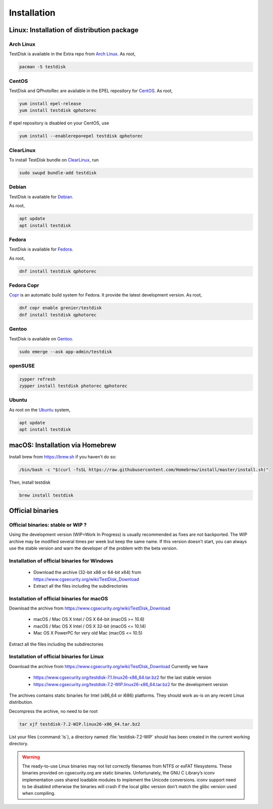 Installation
============

Linux: Installation of distribution package
*******************************************

Arch Linux
----------
TestDisk is available in the Extra repo from `Arch Linux <https://archlinux.org>`_.
As root,

.. code-block:: none

   pacman -S testdisk


CentOS
------

TestDisk and QPhotoRec are available in the EPEL repository for `CentOS <https://www.centos.org>`_.
As root,

.. code-block:: none

   yum install epel-release
   yum install testdisk qphotorec

If epel repository is disabled on your CentOS, use

.. code-block:: none

   yum install --enablerepo=epel testdisk qphotorec

ClearLinux
----------

To install TestDisk bundle on `ClearLinux <https://clearlinux.org/>`_, run

.. code-block:: none

  sudo swupd bundle-add testdisk

Debian
------

TestDisk is available for `Debian <https://www.debian.org>`_.

As root,

.. code-block:: none

   apt update
   apt install testdisk

Fedora
------

TestDisk is available for `Fedora <https://getfedora.org/>`_.

As root,

.. code-block:: none

   dnf install testdisk qphotorec

Fedora Copr
-----------

`Copr <https://copr.fedorainfracloud.org/>`_ is an automatic build system for Fedora. It provide the latest development version.
As root,

.. code-block:: none

   dnf copr enable grenier/testdisk
   dnf install testdisk qphotorec

Gentoo
------

TestDisk is available on `Gentoo <https://www.gentoo.org>`_.

.. code-block:: none

   sudo emerge --ask app-admin/testdisk

openSUSE
--------

.. code-block:: none

   zypper refresh
   zypper install testdisk photorec qphotorec

Ubuntu
------
As root on the `Ubuntu <https://ubuntu.com>`_ system,

.. code-block:: none

   apt update
   apt install testdisk

macOS: Installation via Homebrew
********************************

Install brew from https://brew.sh if you haven't do so:

.. code-block:: none

   /bin/bash -c "$(curl -fsSL https://raw.githubusercontent.com/Homebrew/install/master/install.sh)"

Then, install testdisk

.. code-block:: none

   brew install testdisk

Official binaries
*****************
Official binaries: stable or WIP ?
----------------------------------

Using the development version (WIP=Work In Progress) is usually recommended as fixes are not backported.
The WIP archive may be modified several times per week but keep the same name. If this version doesn't start,
you can always use the stable version and warn the developer of the problem with the beta version.

Installation of official binaries for Windows
---------------------------------------------

 * Download the archive (32-bit x86 or 64-bit x64) from https://www.cgsecurity.org/wiki/TestDisk_Download
 * Extract all the files including the subdirectories

Installation of official binaries for macOS
-------------------------------------------

Download the archive from https://www.cgsecurity.org/wiki/TestDisk_Download

   * macOS / Mac OS X Intel / OS X 64-bit (macOS >= 10.6)
   * macOS / Mac OS X Intel / OS X 32-bit (macOS <= 10.14)
   * Mac OS X PowerPC for very old Mac (macOS <= 10.5)

Extract all the files including the subdirectories

Installation of official binaries for Linux
-------------------------------------------

Download the archive from https://www.cgsecurity.org/wiki/TestDisk_Download
Currently we have

 * https://www.cgsecurity.org/testdisk-7.1.linux26-x86_64.tar.bz2 for the last stable version
 * https://www.cgsecurity.org/testdisk-7.2-WIP.linux26-x86_64.tar.bz2 for the development version

The archives contains static binaries for Intel (x86_64 or i686) platforms. They should work as-is on any
recent Linux distribution.

Decompress the archive, no need to be root

.. code-block:: none

   tar xjf testdisk-7.2-WIP.linux26-x86_64.tar.bz2


List your files (:command:`ls`), a directory named :file:`testdisk-7.2-WIP` should has been created in the current working directory.

.. warning:: The ready-to-use Linux binaries may not list correctly filenames from NTFS or exFAT filesystems.
   These binaries provided on cgsecurity.org are static binaries.
   Unfortunately, the GNU C Library’s iconv implementation uses shared loadable modules to implement the Unicode conversions.
   iconv support need to be disabled otherwise the binaries will crash if the local glibc version don't match the glibc version used when compiling.
